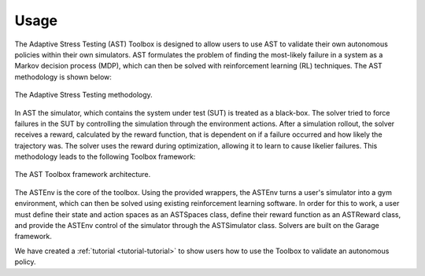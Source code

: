 .. _usage-usage:

=====
Usage
=====

The Adaptive Stress Testing (AST) Toolbox is designed to allow users to use AST to validate their own autonomous policies within their own simulators.
AST formulates the problem of finding the most-likely failure in a system as a Markov decision process (MDP), which can then be solved with reinforcement learning (RL) techniques.
The AST methodology is shown below:

.. figure:: images/ast_methodology.png
   :scale: 50 %
   :alt: The Adaptive Stress Testing methodology.
   :align: center

   The Adaptive Stress Testing methodology.

In AST the simulator, which contains the system under test (SUT) is treated as a black-box.
The solver tried to force failures in the SUT by controlling the simulation through the environment actions.
After a simulation rollout, the solver receives a reward, calculated by the reward function, that is dependent on if a failure occurred and how likely the trajectory was.
The solver uses the reward during optimization, allowing it to learn to cause likelier failures.
This methodology leads to the following Toolbox framework:

.. figure:: images/ast_framework.png
   :scale: 50 %
   :alt: The AST Toolbox framework architecture.
   :align: center

   The AST Toolbox framework architecture.

The ASTEnv is the core of the toolbox.
Using the provided wrappers, the ASTEnv turns a user's simulator into a gym environment, which can then be solved using existing reinforcement learning software.
In order for this to work, a user must define their state and action spaces as an ASTSpaces class, define their reward function as an ASTReward class, and provide the ASTEnv control of the simulator through the ASTSimulator class.
Solvers are built on the Garage framework.

We have created a :ref:`tutorial <tutorial-tutorial>` to show users how to use the Toolbox to validate an autonomous policy.
